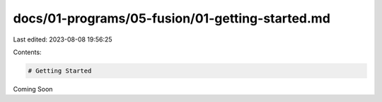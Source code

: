 docs/01-programs/05-fusion/01-getting-started.md
================================================

Last edited: 2023-08-08 19:56:25

Contents:

.. code-block:: md

    # Getting Started
Coming Soon

